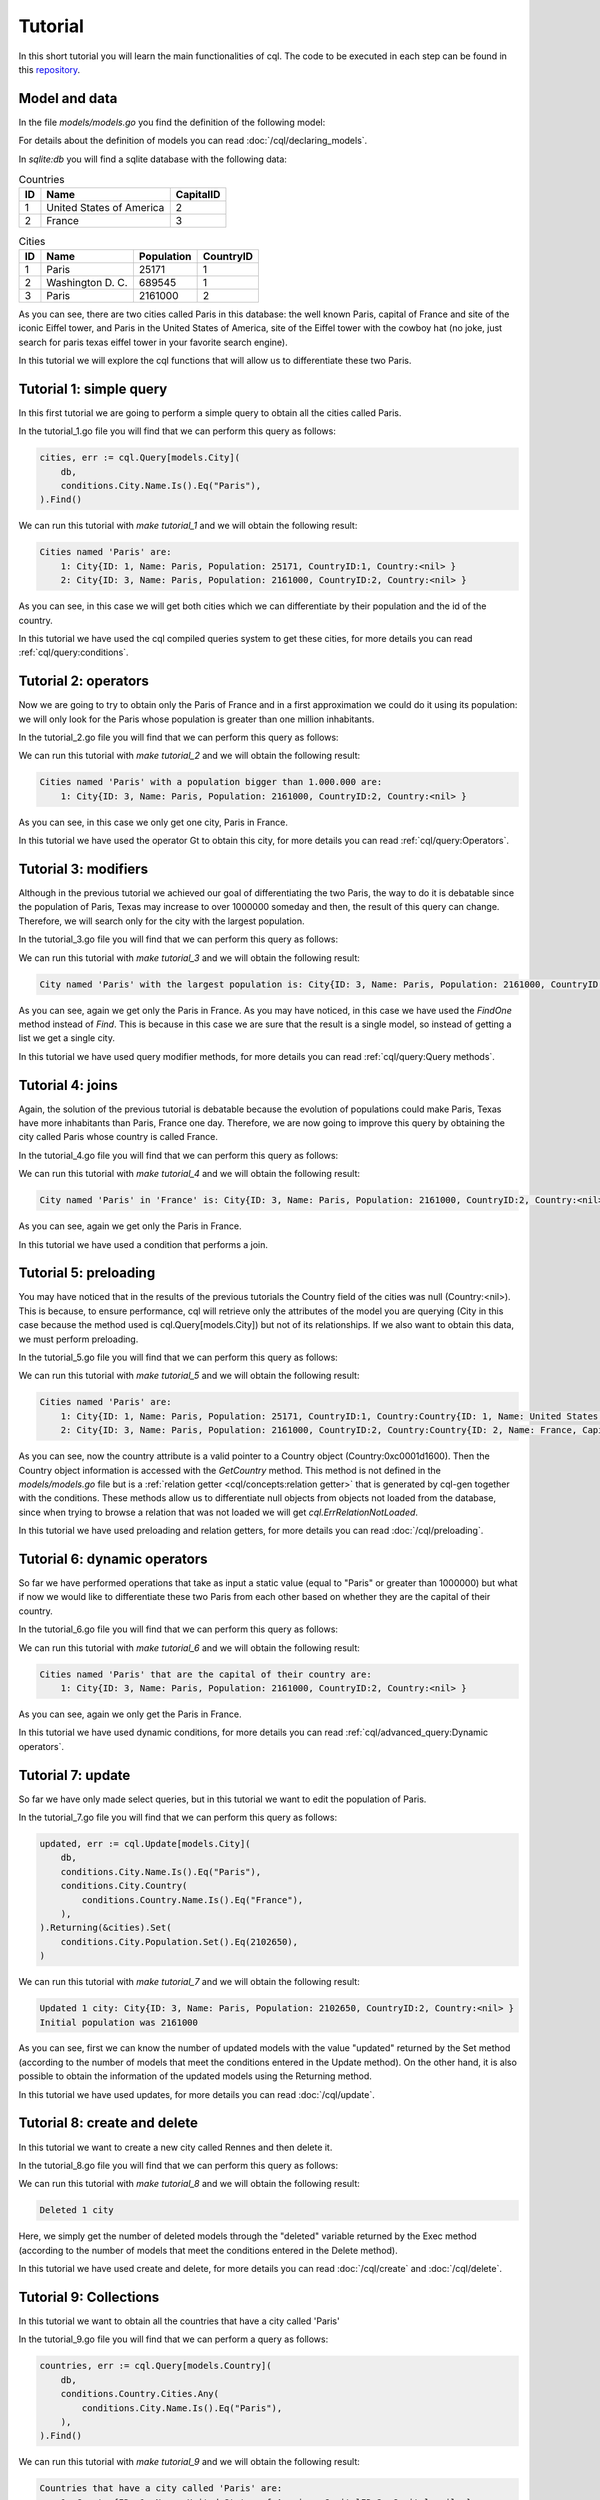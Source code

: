 ==============================
Tutorial
==============================

In this short tutorial you will learn the main functionalities of cql. 
The code to be executed in each step can be found in this `repository <https://github.com/FrancoLiberali/cql-tutorial>`_.

Model and data
-----------------------

In the file `models/models.go` you find the definition of the following model:

.. image:: /img/cql-tutorial-model.png
  :width: 700
  :alt: cql tutorial model

For details about the definition of models you can read :doc:`/cql/declaring_models`.

In `sqlite:db` you will find a sqlite database with the following data:

.. list-table:: Countries
   :header-rows: 1

   * - ID
     - Name
     - CapitalID
   * - 1
     - United States of America
     - 2
   * - 2
     - France
     - 3

.. list-table:: Cities
   :header-rows: 1

   * - ID
     - Name
     - Population
     - CountryID
   * - 1
     - Paris
     - 25171
     - 1
   * - 2
     - Washington D. C.
     - 689545
     - 1
   * - 3
     - Paris
     - 2161000
     - 2

As you can see, there are two cities called Paris in this database: 
the well known Paris, capital of France and site of the iconic Eiffel tower, 
and Paris in the United States of America, site of the Eiffel tower with the cowboy hat 
(no joke, just search for paris texas eiffel tower in your favorite search engine).

In this tutorial we will explore the cql functions that will allow us to differentiate these two Paris.

Tutorial 1: simple query
-------------------------------

In this first tutorial we are going to perform a simple query to obtain all the cities called Paris. 

In the tutorial_1.go file you will find that we can perform this query as follows:

.. code-block:: go

    cities, err := cql.Query[models.City](
        db,
        conditions.City.Name.Is().Eq("Paris"),
    ).Find()

We can run this tutorial with `make tutorial_1` and we will obtain the following result:

.. code-block:: none

    Cities named 'Paris' are:
        1: City{ID: 1, Name: Paris, Population: 25171, CountryID:1, Country:<nil> }
        2: City{ID: 3, Name: Paris, Population: 2161000, CountryID:2, Country:<nil> }

As you can see, in this case we will get both cities which we can differentiate by their population and the id of the country.

In this tutorial we have used the cql compiled queries system to get these cities, 
for more details you can read :ref:`cql/query:conditions`.

Tutorial 2: operators
-------------------------------

Now we are going to try to obtain only the Paris of France and in a first 
approximation we could do it using its population: we will only look for the Paris 
whose population is greater than one million inhabitants. 

In the tutorial_2.go file you will find that we can perform this query as follows:

.. code-block:: go
    :emphasize-lines: 4

    cities, err := cql.Query[models.City](
        db,
        conditions.City.Name.Is().Eq("Paris"),
        conditions.City.Population.Is().Gt(1000000),
    ).Find()

We can run this tutorial with `make tutorial_2` and we will obtain the following result:

.. code-block:: none

    Cities named 'Paris' with a population bigger than 1.000.000 are:
        1: City{ID: 3, Name: Paris, Population: 2161000, CountryID:2, Country:<nil> }

As you can see, in this case we only get one city, Paris in France.

In this tutorial we have used the operator Gt to obtain this city, 
for more details you can read :ref:`cql/query:Operators`.

Tutorial 3: modifiers
-------------------------------

Although in the previous tutorial we achieved our goal of differentiating the two Paris, 
the way to do it is debatable since the population of Paris, Texas may increase to over 1000000 someday 
and then, the result of this query can change. 
Therefore, we will search only for the city with the largest population.

In the tutorial_3.go file you will find that we can perform this query as follows:

.. code-block:: go
    :emphasize-lines: 4,5,6

    parisFrance, err := cql.Query[models.City](
		db,
		conditions.City.Name.Is().Eq("Paris"),
	).Descending(
		conditions.City.Population,
	).Limit(1).FindOne()

We can run this tutorial with `make tutorial_3` and we will obtain the following result:

.. code-block:: none

    City named 'Paris' with the largest population is: City{ID: 3, Name: Paris, Population: 2161000, CountryID:2, Country:<nil> }

As you can see, again we get only the Paris in France. 
As you may have noticed, in this case we have used the `FindOne` method instead of `Find`. 
This is because in this case we are sure that the result is a single model, 
so instead of getting a list we get a single city.

In this tutorial we have used query modifier methods, 
for more details you can read :ref:`cql/query:Query methods`.

Tutorial 4: joins
-------------------------------

Again, the solution of the previous tutorial is debatable because the evolution 
of populations could make Paris, Texas have more inhabitants than Paris, France one day. 
Therefore, we are now going to improve this query by obtaining the city called 
Paris whose country is called France. 

In the tutorial_4.go file you will find that we can perform this query as follows:

.. code-block:: go
    :emphasize-lines: 4,5,6

    parisFrance, err := cql.Query[models.City](
        db,
        conditions.City.Name.Is().Eq("Paris"),
        conditions.City.Country(
            conditions.Country.Name.Is().Eq("France"),
        ),
    ).FindOne()

We can run this tutorial with `make tutorial_4` and we will obtain the following result:

.. code-block:: none

    City named 'Paris' in 'France' is: City{ID: 3, Name: Paris, Population: 2161000, CountryID:2, Country:<nil> }

As you can see, again we get only the Paris in France. 

In this tutorial we have used a condition that performs a join.

Tutorial 5: preloading
-------------------------------

You may have noticed that in the results of the previous tutorials the Country field of the cities was null (Country:<nil>). 
This is because, to ensure performance, cql will retrieve only the attributes of the model 
you are querying (City in this case because the method used is cql.Query[models.City]) 
but not of its relationships. If we also want to obtain this data, we must perform preloading.

In the tutorial_5.go file you will find that we can perform this query as follows:

.. code-block:: go
    :emphasize-lines: 4

    cities, err := cql.Query[models.City](
        db,
        conditions.City.Name.Is().Eq("Paris"),
        conditions.City.Country().Preload(),
    ).Find()

We can run this tutorial with `make tutorial_5` and we will obtain the following result:

.. code-block:: none

    Cities named 'Paris' are:
        1: City{ID: 1, Name: Paris, Population: 25171, CountryID:1, Country:Country{ID: 1, Name: United States of America, CapitalID:2, Capital:<nil> } } with country: Country{ID: 1, Name: United States of America, CapitalID:2, Capital:<nil> }
        2: City{ID: 3, Name: Paris, Population: 2161000, CountryID:2, Country:Country{ID: 2, Name: France, CapitalID:3, Capital:<nil> } } with country: Country{ID: 2, Name: France, CapitalID:3, Capital:<nil> }

As you can see, now the country attribute is a valid pointer to a Country object (Country:0xc0001d1600).
Then the Country object information is accessed with the `GetCountry` method. 
This method is not defined in the `models/models.go` file but is a :ref:`relation getter <cql/concepts:relation getter>` 
that is generated by cql-gen together with the conditions. 
These methods allow us to differentiate null objects from objects not loaded from the database, 
since when trying to browse a relation that was not loaded we will get `cql.ErrRelationNotLoaded`. 

In this tutorial we have used preloading and relation getters, 
for more details you can read :doc:`/cql/preloading`.

Tutorial 6: dynamic operators
-------------------------------

So far we have performed operations that take as input a static value (equal to "Paris" or greater than 1000000) 
but what if now we would like to differentiate these two Paris from each other based on whether they 
are the capital of their country.

In the tutorial_6.go file you will find that we can perform this query as follows:

.. code-block:: go
    :emphasize-lines: 5

    cities, err := cql.Query[models.City](
        db,
        conditions.City.Name.Is().Eq("Paris"),
        conditions.City.Country(
            conditions.Country.CapitalID.IsDynamic().Eq(conditions.City.ID.Value()),
        ),
    ).Find()

We can run this tutorial with `make tutorial_6` and we will obtain the following result:

.. code-block:: none

    Cities named 'Paris' that are the capital of their country are:
        1: City{ID: 3, Name: Paris, Population: 2161000, CountryID:2, Country:<nil> }

As you can see, again we only get the Paris in France.

In this tutorial we have used dynamic conditions, 
for more details you can read :ref:`cql/advanced_query:Dynamic operators`.

Tutorial 7: update
-------------------------------

So far we have only made select queries, but in this tutorial we want to edit the population of Paris.

In the tutorial_7.go file you will find that we can perform this query as follows:

.. code-block:: go

    updated, err := cql.Update[models.City](
        db,
        conditions.City.Name.Is().Eq("Paris"),
        conditions.City.Country(
            conditions.Country.Name.Is().Eq("France"),
        ),
    ).Returning(&cities).Set(
        conditions.City.Population.Set().Eq(2102650),
    )

We can run this tutorial with `make tutorial_7` and we will obtain the following result:

.. code-block:: none

    Updated 1 city: City{ID: 3, Name: Paris, Population: 2102650, CountryID:2, Country:<nil> }
    Initial population was 2161000

As you can see, first we can know the number of updated models with the value "updated" returned by the Set method 
(according to the number of models that meet the conditions entered in the Update method). 
On the other hand, it is also possible to obtain the information of the updated models using the Returning method.

In this tutorial we have used updates, 
for more details you can read :doc:`/cql/update`.

Tutorial 8: create and delete
-------------------------------

In this tutorial we want to create a new city called Rennes and then delete it.

In the tutorial_8.go file you will find that we can perform this query as follows:

.. code-block:: go
    :caption: Create

    rennes := models.City{
        Country:    france,
        Name:       "Rennes",
        Population: 215366,
    }
    if err := db.Create(&rennes).Error; err != nil {
        log.Panicln(err)
    }

.. code-block:: go
    :caption: Delete

    deleted, err := cql.Delete[models.City](
        db,
        conditions.City.Name.Is().Eq("Rennes"),
    ).Exec()

We can run this tutorial with `make tutorial_8` and we will obtain the following result:

.. code-block:: none

    Deleted 1 city

Here, we simply get the number of deleted models through the "deleted" variable returned by the Exec method 
(according to the number of models that meet the conditions entered in the Delete method).

In this tutorial we have used create and delete, 
for more details you can read :doc:`/cql/create` and :doc:`/cql/delete`.

Tutorial 9: Collections
-------------------------------

In this tutorial we want to obtain all the countries that have a city called 'Paris'

In the tutorial_9.go file you will find that we can perform a query as follows:

.. code-block:: go

    countries, err := cql.Query[models.Country](
        db,
        conditions.Country.Cities.Any(
            conditions.City.Name.Is().Eq("Paris"),
        ),
    ).Find()

We can run this tutorial with `make tutorial_9` and we will obtain the following result:

.. code-block:: none

    Countries that have a city called 'Paris' are:
        1: Country{ID: 1, Name: United States of America, CapitalID:2, Capital:<nil> }
        2: Country{ID: 2, Name: France, CapitalID:3, Capital:<nil> }

As you can see, again we only get the Paris in France.

In this tutorial we have used conditions over collections, 
for more details you can read :ref:`cql/advanced_query:Collections`.

Tutorial 10: Compile type safety
-----------------------------------

In this tutorial we want to verify that cql is compile-time safe.

In the tutorial_10.go file you will find that we try to perform a query as follows:

.. code-block:: go

    _, err := cql.Query[models.City](
        db,
        conditions.Country.Name.Is().Eq("Paris"),
    ).Find()

We can run this tutorial with `make tutorial_10` and we will obtain the following error during compilation:

.. code-block:: none

    ./tutorial_10.go:20:3:
        cannot use conditions.Country.Name.Is().Eq("Paris")
        (value of type condition.WhereCondition[models.Country]) as condition.Condition[models.City]...

As you can see, in this tutorial we are trying to put a condition on Country 
(conditions.Country) to a Query whose main model is City (Query[models.City]). 
This would be equivalent to trying to execute the following SQL query:

.. code-block:: SQL

    SELECT * FROM cities
    WHERE countries.name = "Paris"

Therefore, we will get a compilation error and this incorrect code will never be executed.

For more details you can read :doc:`/cql/type_safety`.
